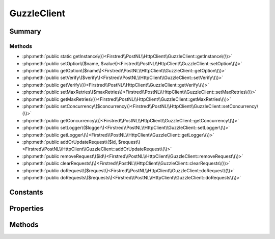 .. rst-class:: phpdoctorst

.. role:: php(code)
	:language: php


GuzzleClient
============


.. php:namespace:: Firstred\PostNL\HttpClient

.. php:class:: GuzzleClient


	.. rst-class:: phpdoc-description
	
		| Class GuzzleClient\.
		
	
	:Implements:
		:php:interface:`Firstred\\PostNL\\HttpClient\\ClientInterface` :php:interface:`Psr\\Log\\LoggerAwareInterface` 
	


Summary
-------

Methods
~~~~~~~

* :php:meth:`public static getInstance\(\)<Firstred\\PostNL\\HttpClient\\GuzzleClient::getInstance\(\)>`
* :php:meth:`public setOption\($name, $value\)<Firstred\\PostNL\\HttpClient\\GuzzleClient::setOption\(\)>`
* :php:meth:`public getOption\($name\)<Firstred\\PostNL\\HttpClient\\GuzzleClient::getOption\(\)>`
* :php:meth:`public setVerify\($verify\)<Firstred\\PostNL\\HttpClient\\GuzzleClient::setVerify\(\)>`
* :php:meth:`public getVerify\(\)<Firstred\\PostNL\\HttpClient\\GuzzleClient::getVerify\(\)>`
* :php:meth:`public setMaxRetries\($maxRetries\)<Firstred\\PostNL\\HttpClient\\GuzzleClient::setMaxRetries\(\)>`
* :php:meth:`public getMaxRetries\(\)<Firstred\\PostNL\\HttpClient\\GuzzleClient::getMaxRetries\(\)>`
* :php:meth:`public setConcurrency\($concurrency\)<Firstred\\PostNL\\HttpClient\\GuzzleClient::setConcurrency\(\)>`
* :php:meth:`public getConcurrency\(\)<Firstred\\PostNL\\HttpClient\\GuzzleClient::getConcurrency\(\)>`
* :php:meth:`public setLogger\($logger\)<Firstred\\PostNL\\HttpClient\\GuzzleClient::setLogger\(\)>`
* :php:meth:`public getLogger\(\)<Firstred\\PostNL\\HttpClient\\GuzzleClient::getLogger\(\)>`
* :php:meth:`public addOrUpdateRequest\($id, $request\)<Firstred\\PostNL\\HttpClient\\GuzzleClient::addOrUpdateRequest\(\)>`
* :php:meth:`public removeRequest\($id\)<Firstred\\PostNL\\HttpClient\\GuzzleClient::removeRequest\(\)>`
* :php:meth:`public clearRequests\(\)<Firstred\\PostNL\\HttpClient\\GuzzleClient::clearRequests\(\)>`
* :php:meth:`public doRequest\($request\)<Firstred\\PostNL\\HttpClient\\GuzzleClient::doRequest\(\)>`
* :php:meth:`public doRequests\($requests\)<Firstred\\PostNL\\HttpClient\\GuzzleClient::doRequests\(\)>`


Constants
---------

.. php:const:: DEFAULT_TIMEOUT = 60



.. php:const:: DEFAULT_CONNECT_TIMEOUT = 20



Properties
----------

.. php:attr:: protected instance

	:Type: static 


.. php:attr:: protected static defaultOptions

	:Type: array 


.. php:attr:: protected static pendingRequests

	.. rst-class:: phpdoc-description
	
		| List of pending PSR\-7 requests\.
		
	
	:Type: :any:`\\Psr\\Http\\Message\\RequestInterface\[\] <Psr\\Http\\Message\\RequestInterface>` 


.. php:attr:: protected static logger

	:Type: :any:`\\Psr\\Log\\LoggerInterface <Psr\\Log\\LoggerInterface>` 


Methods
-------

.. rst-class:: public static deprecated

	.. php:method:: public static getInstance()
	
		
		:Returns: :any:`\\Firstred\\PostNL\\HttpClient\\GuzzleClient <Firstred\\PostNL\\HttpClient\\GuzzleClient>` | static 
		:Deprecated:  Please instantiate a new client rather than using this singleton
	
	

.. rst-class:: public

	.. php:method:: public setOption( $name, $value)
	
		.. rst-class:: phpdoc-description
		
			| Set Guzzle option\.
			
		
		
		:Parameters:
			* **$name** (string)  
			* **$value** (mixed)  

		
		:Returns: :any:`\\Firstred\\PostNL\\HttpClient\\GuzzleClient <Firstred\\PostNL\\HttpClient\\GuzzleClient>` 
	
	

.. rst-class:: public

	.. php:method:: public getOption( $name)
	
		.. rst-class:: phpdoc-description
		
			| Get Guzzle option\.
			
		
		
		:Parameters:
			* **$name** (string)  

		
		:Returns: mixed | null 
	
	

.. rst-class:: public deprecated

	.. php:method:: public setVerify( $verify)
	
		.. rst-class:: phpdoc-description
		
			| Set the verify setting\.
			
		
		
		:Parameters:
			* **$verify** (bool | string)  

		
		:Returns: static 
		:Deprecated:  
	
	

.. rst-class:: public deprecated

	.. php:method:: public getVerify()
	
		.. rst-class:: phpdoc-description
		
			| Return verify setting\.
			
		
		
		:Returns: bool | string 
		:Deprecated:  
	
	

.. rst-class:: public

	.. php:method:: public setMaxRetries( $maxRetries)
	
		.. rst-class:: phpdoc-description
		
			| Set the amount of retries\.
			
		
		
		:Parameters:
			* **$maxRetries** (int)  

		
		:Returns: static 
	
	

.. rst-class:: public

	.. php:method:: public getMaxRetries()
	
		.. rst-class:: phpdoc-description
		
			| Return max retries\.
			
		
		
		:Returns: int 
	
	

.. rst-class:: public

	.. php:method:: public setConcurrency( $concurrency)
	
		.. rst-class:: phpdoc-description
		
			| Set the concurrency\.
			
		
		
		:Parameters:
			* **$concurrency** (int)  

		
		:Returns: static 
	
	

.. rst-class:: public

	.. php:method:: public getConcurrency()
	
		.. rst-class:: phpdoc-description
		
			| Return concurrency\.
			
		
		
		:Returns: int 
	
	

.. rst-class:: public

	.. php:method:: public setLogger( $logger)
	
		.. rst-class:: phpdoc-description
		
			| Set the logger\.
			
		
		
		:Parameters:
			* **$logger** (:any:`Psr\\Log\\LoggerInterface <Psr\\Log\\LoggerInterface>`)  

		
		:Returns: :any:`\\Firstred\\PostNL\\HttpClient\\GuzzleClient <Firstred\\PostNL\\HttpClient\\GuzzleClient>` 
	
	

.. rst-class:: public

	.. php:method:: public getLogger()
	
		.. rst-class:: phpdoc-description
		
			| Get the logger\.
			
		
		
		:Returns: :any:`\\Psr\\Log\\LoggerInterface <Psr\\Log\\LoggerInterface>` 
	
	

.. rst-class:: public

	.. php:method:: public addOrUpdateRequest( $id, $request)
	
		.. rst-class:: phpdoc-description
		
			| Adds a request to the list of pending requests
			| Using the ID you can replace a request\.
			
		
		
		:Parameters:
			* **$id** (string)  Request ID
			* **$request** (:any:`Psr\\Http\\Message\\RequestInterface <Psr\\Http\\Message\\RequestInterface>`)  PSR-7 request

		
		:Returns: int | string 
	
	

.. rst-class:: public

	.. php:method:: public removeRequest( $id)
	
		.. rst-class:: phpdoc-description
		
			| Remove a request from the list of pending requests\.
			
		
		
		:Parameters:
			* **$id** (string)  

		
	
	

.. rst-class:: public

	.. php:method:: public clearRequests()
	
		.. rst-class:: phpdoc-description
		
			| Clear all pending requests\.
			
		
		
	
	

.. rst-class:: public

	.. php:method:: public doRequest( $request)
	
		.. rst-class:: phpdoc-description
		
			| Do a single request\.
			
			| Exceptions are captured into the result array
			
		
		
		:Parameters:
			* **$request** (:any:`Psr\\Http\\Message\\RequestInterface <Psr\\Http\\Message\\RequestInterface>`)  

		
		:Returns: :any:`\\Psr\\Http\\Message\\ResponseInterface <Psr\\Http\\Message\\ResponseInterface>` 
		:Throws: :any:`\\Firstred\\PostNL\\Exception\\HttpClientException <Firstred\\PostNL\\Exception\\HttpClientException>` 
	
	

.. rst-class:: public

	.. php:method:: public doRequests( $requests=\[\])
	
		.. rst-class:: phpdoc-description
		
			| Do all async requests\.
			
			| Exceptions are captured into the result array
			
		
		
		:Parameters:
			* **$requests** (:any:`Psr\\Http\\Message\\RequestInterface\[\] <Psr\\Http\\Message\\RequestInterface>`)  

		
		:Returns: :any:`\\Firstred\\PostNL\\Exception\\HttpClientException\[\] <Firstred\\PostNL\\Exception\\HttpClientException>` | :any:`\\Psr\\Http\\Message\\ResponseInterface\[\] <Psr\\Http\\Message\\ResponseInterface>` 
	
	

